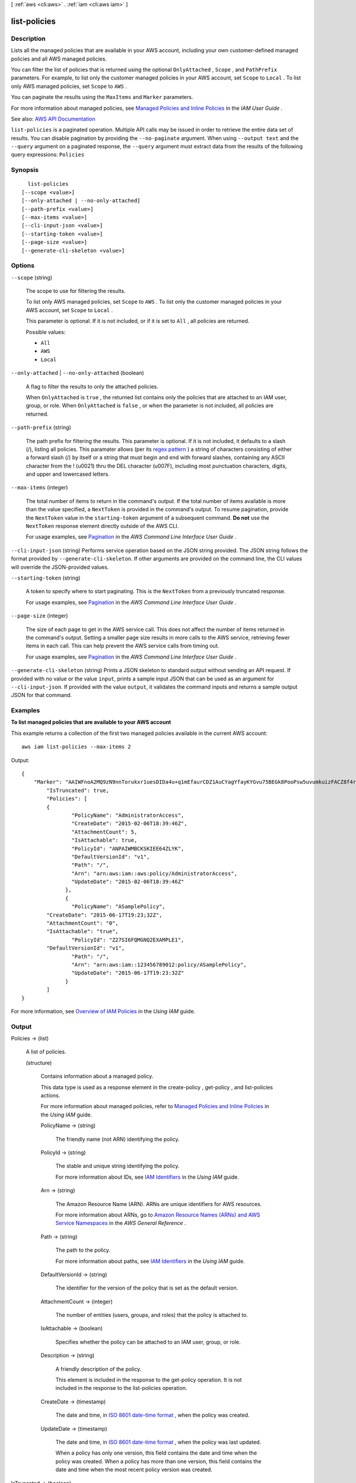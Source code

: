 [ :ref:`aws <cli:aws>` . :ref:`iam <cli:aws iam>` ]

.. _cli:aws iam list-policies:


*************
list-policies
*************



===========
Description
===========



Lists all the managed policies that are available in your AWS account, including your own customer-defined managed policies and all AWS managed policies.

 

You can filter the list of policies that is returned using the optional ``OnlyAttached`` , ``Scope`` , and ``PathPrefix`` parameters. For example, to list only the customer managed policies in your AWS account, set ``Scope`` to ``Local`` . To list only AWS managed policies, set ``Scope`` to ``AWS`` .

 

You can paginate the results using the ``MaxItems`` and ``Marker`` parameters.

 

For more information about managed policies, see `Managed Policies and Inline Policies <http://docs.aws.amazon.com/IAM/latest/UserGuide/policies-managed-vs-inline.html>`_ in the *IAM User Guide* .



See also: `AWS API Documentation <https://docs.aws.amazon.com/goto/WebAPI/iam-2010-05-08/ListPolicies>`_


``list-policies`` is a paginated operation. Multiple API calls may be issued in order to retrieve the entire data set of results. You can disable pagination by providing the ``--no-paginate`` argument.
When using ``--output text`` and the ``--query`` argument on a paginated response, the ``--query`` argument must extract data from the results of the following query expressions: ``Policies``


========
Synopsis
========

::

    list-policies
  [--scope <value>]
  [--only-attached | --no-only-attached]
  [--path-prefix <value>]
  [--max-items <value>]
  [--cli-input-json <value>]
  [--starting-token <value>]
  [--page-size <value>]
  [--generate-cli-skeleton <value>]




=======
Options
=======

``--scope`` (string)


  The scope to use for filtering the results.

   

  To list only AWS managed policies, set ``Scope`` to ``AWS`` . To list only the customer managed policies in your AWS account, set ``Scope`` to ``Local`` .

   

  This parameter is optional. If it is not included, or if it is set to ``All`` , all policies are returned.

  

  Possible values:

  
  *   ``All``

  
  *   ``AWS``

  
  *   ``Local``

  

  

``--only-attached`` | ``--no-only-attached`` (boolean)


  A flag to filter the results to only the attached policies.

   

  When ``OnlyAttached`` is ``true`` , the returned list contains only the policies that are attached to an IAM user, group, or role. When ``OnlyAttached`` is ``false`` , or when the parameter is not included, all policies are returned.

  

``--path-prefix`` (string)


  The path prefix for filtering the results. This parameter is optional. If it is not included, it defaults to a slash (/), listing all policies. This paramater allows (per its `regex pattern <http://wikipedia.org/wiki/regex>`_ ) a string of characters consisting of either a forward slash (/) by itself or a string that must begin and end with forward slashes, containing any ASCII character from the ! (\u0021) thru the DEL character (\u007F), including most punctuation characters, digits, and upper and lowercased letters.

  

``--max-items`` (integer)
 

  The total number of items to return in the command's output. If the total number of items available is more than the value specified, a ``NextToken`` is provided in the command's output. To resume pagination, provide the ``NextToken`` value in the ``starting-token`` argument of a subsequent command. **Do not** use the ``NextToken`` response element directly outside of the AWS CLI.

   

  For usage examples, see `Pagination <https://docs.aws.amazon.com/cli/latest/userguide/pagination.html>`_ in the *AWS Command Line Interface User Guide* .

   

``--cli-input-json`` (string)
Performs service operation based on the JSON string provided. The JSON string follows the format provided by ``--generate-cli-skeleton``. If other arguments are provided on the command line, the CLI values will override the JSON-provided values.

``--starting-token`` (string)
 

  A token to specify where to start paginating. This is the ``NextToken`` from a previously truncated response.

   

  For usage examples, see `Pagination <https://docs.aws.amazon.com/cli/latest/userguide/pagination.html>`_ in the *AWS Command Line Interface User Guide* .

   

``--page-size`` (integer)
 

  The size of each page to get in the AWS service call. This does not affect the number of items returned in the command's output. Setting a smaller page size results in more calls to the AWS service, retrieving fewer items in each call. This can help prevent the AWS service calls from timing out.

   

  For usage examples, see `Pagination <https://docs.aws.amazon.com/cli/latest/userguide/pagination.html>`_ in the *AWS Command Line Interface User Guide* .

   

``--generate-cli-skeleton`` (string)
Prints a JSON skeleton to standard output without sending an API request. If provided with no value or the value ``input``, prints a sample input JSON that can be used as an argument for ``--cli-input-json``. If provided with the value ``output``, it validates the command inputs and returns a sample output JSON for that command.



========
Examples
========

**To list managed policies that are available to your AWS account**

This example returns a collection of the first two managed policies available in the current AWS account::

  aws iam list-policies --max-items 2

Output::

  {
      "Marker": "AAIWFnoA2MQ9zN9nnTorukxr1uesDIDa4u+q1mEfaurCDZ1AuCYagYfayKYGvu75BEGk8PooPsw5uvumkuizFACZ8f4rKtN1RuBWiVDBWet2OA==",
	  "IsTruncated": true,
	  "Policies": [
	  {
		  "PolicyName": "AdministratorAccess",
		  "CreateDate": "2015-02-06T18:39:46Z",
		  "AttachmentCount": 5,
		  "IsAttachable": true,
		  "PolicyId": "ANPAIWMBCKSKIEE64ZLYK",
		  "DefaultVersionId": "v1",
		  "Path": "/",
		  "Arn": "arn:aws:iam::aws:policy/AdministratorAccess",
		  "UpdateDate": "2015-02-06T18:39:46Z"
		},
		{
		  "PolicyName": "ASamplePolicy",
          "CreateDate": "2015-06-17T19:23;32Z",
          "AttachmentCount": "0",
          "IsAttachable": "true",
		  "PolicyId": "Z27SI6FQMGNQ2EXAMPLE1",
          "DefaultVersionId": "v1",
		  "Path": "/",
		  "Arn": "arn:aws:iam::123456789012:policy/ASamplePolicy",
		  "UpdateDate": "2015-06-17T19:23:32Z"
		}
	  ]
  }

For more information, see `Overview of IAM Policies`_ in the *Using IAM* guide.

.. _`Overview of IAM Policies`: http://docs.aws.amazon.com/IAM/latest/UserGuide/policies_overview.html

======
Output
======

Policies -> (list)

  

  A list of policies.

  

  (structure)

    

    Contains information about a managed policy.

     

    This data type is used as a response element in the  create-policy ,  get-policy , and  list-policies actions. 

     

    For more information about managed policies, refer to `Managed Policies and Inline Policies <http://docs.aws.amazon.com/IAM/latest/UserGuide/policies-managed-vs-inline.html>`_ in the *Using IAM* guide. 

    

    PolicyName -> (string)

      

      The friendly name (not ARN) identifying the policy.

      

      

    PolicyId -> (string)

      

      The stable and unique string identifying the policy.

       

      For more information about IDs, see `IAM Identifiers <http://docs.aws.amazon.com/IAM/latest/UserGuide/Using_Identifiers.html>`_ in the *Using IAM* guide.

      

      

    Arn -> (string)

      

      The Amazon Resource Name (ARN). ARNs are unique identifiers for AWS resources.

       

      For more information about ARNs, go to `Amazon Resource Names (ARNs) and AWS Service Namespaces <http://docs.aws.amazon.com/general/latest/gr/aws-arns-and-namespaces.html>`_ in the *AWS General Reference* . 

      

      

    Path -> (string)

      

      The path to the policy.

       

      For more information about paths, see `IAM Identifiers <http://docs.aws.amazon.com/IAM/latest/UserGuide/Using_Identifiers.html>`_ in the *Using IAM* guide.

      

      

    DefaultVersionId -> (string)

      

      The identifier for the version of the policy that is set as the default version.

      

      

    AttachmentCount -> (integer)

      

      The number of entities (users, groups, and roles) that the policy is attached to.

      

      

    IsAttachable -> (boolean)

      

      Specifies whether the policy can be attached to an IAM user, group, or role.

      

      

    Description -> (string)

      

      A friendly description of the policy.

       

      This element is included in the response to the  get-policy operation. It is not included in the response to the  list-policies operation. 

      

      

    CreateDate -> (timestamp)

      

      The date and time, in `ISO 8601 date-time format <http://www.iso.org/iso/iso8601>`_ , when the policy was created.

      

      

    UpdateDate -> (timestamp)

      

      The date and time, in `ISO 8601 date-time format <http://www.iso.org/iso/iso8601>`_ , when the policy was last updated.

       

      When a policy has only one version, this field contains the date and time when the policy was created. When a policy has more than one version, this field contains the date and time when the most recent policy version was created.

      

      

    

  

IsTruncated -> (boolean)

  

  A flag that indicates whether there are more items to return. If your results were truncated, you can make a subsequent pagination request using the ``Marker`` request parameter to retrieve more items. Note that IAM might return fewer than the ``MaxItems`` number of results even when there are more results available. We recommend that you check ``IsTruncated`` after every call to ensure that you receive all of your results.

  

  

Marker -> (string)

  

  When ``IsTruncated`` is ``true`` , this element is present and contains the value to use for the ``Marker`` parameter in a subsequent pagination request.

  

  

